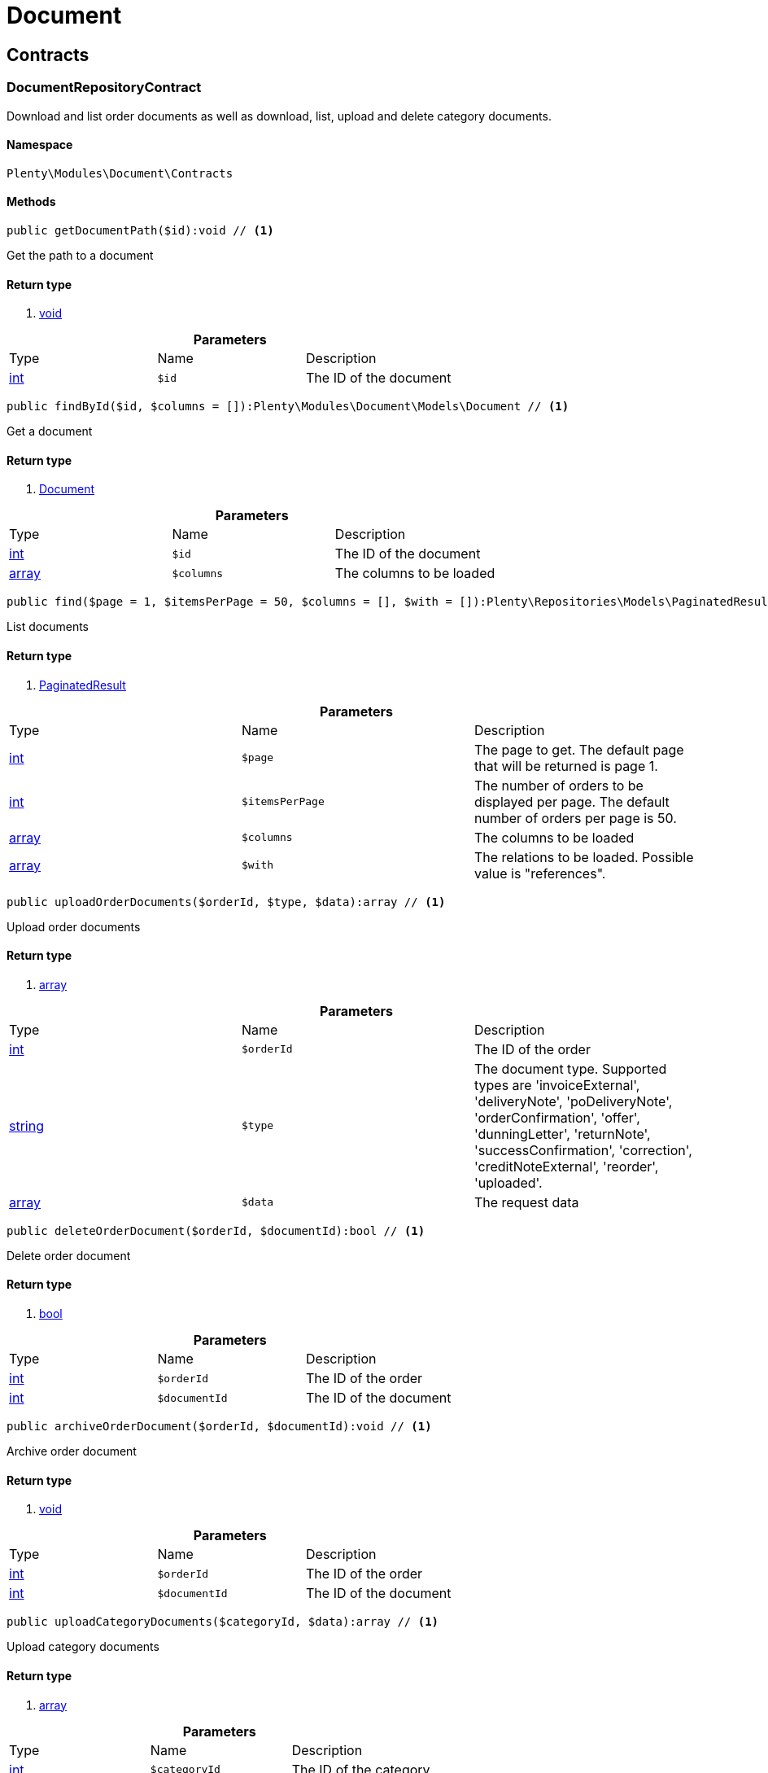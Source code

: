 :table-caption!:
:example-caption!:
:source-highlighter: prettify

[[document_document]]
= Document

[[document_document_contracts]]
==  Contracts
=== DocumentRepositoryContract

Download and list order documents as well as download, list, upload and delete category documents.


==== Namespace

`Plenty\Modules\Document\Contracts`






==== Methods

[source%nowrap, php]
----

public getDocumentPath($id):void // <1>

----


    
Get the path to a document


==== Return type
    
<1> link:miscellaneous#miscellaneous__void[void^]

    

.*Parameters*
|===
|Type |Name |Description
|link:http://php.net/int[int^]
a|`$id`
|The ID of the document
|===


[source%nowrap, php]
----

public findById($id, $columns = []):Plenty\Modules\Document\Models\Document // <1>

----


    
Get a document


==== Return type
    
<1> link:document#document_models_document[Document^]

    

.*Parameters*
|===
|Type |Name |Description
|link:http://php.net/int[int^]
a|`$id`
|The ID of the document

|link:http://php.net/array[array^]
a|`$columns`
|The columns to be loaded
|===


[source%nowrap, php]
----

public find($page = 1, $itemsPerPage = 50, $columns = [], $with = []):Plenty\Repositories\Models\PaginatedResult // <1>

----


    
List documents


==== Return type
    
<1> link:miscellaneous#miscellaneous_models_paginatedresult[PaginatedResult^]

    

.*Parameters*
|===
|Type |Name |Description
|link:http://php.net/int[int^]
a|`$page`
|The page to get. The default page that will be returned is page 1.

|link:http://php.net/int[int^]
a|`$itemsPerPage`
|The number of orders to be displayed per page. The default number of orders per page is 50.

|link:http://php.net/array[array^]
a|`$columns`
|The columns to be loaded

|link:http://php.net/array[array^]
a|`$with`
|The relations to be loaded. Possible value is "references".
|===


[source%nowrap, php]
----

public uploadOrderDocuments($orderId, $type, $data):array // <1>

----


    
Upload order documents


==== Return type
    
<1> link:http://php.net/array[array^]
    

.*Parameters*
|===
|Type |Name |Description
|link:http://php.net/int[int^]
a|`$orderId`
|The ID of the order

|link:http://php.net/string[string^]
a|`$type`
|The document type. Supported types are 'invoiceExternal', 'deliveryNote', 'poDeliveryNote', 'orderConfirmation', 'offer', 'dunningLetter', 'returnNote', 'successConfirmation', 'correction', 'creditNoteExternal', 'reorder', 'uploaded'.

|link:http://php.net/array[array^]
a|`$data`
|The request data
|===


[source%nowrap, php]
----

public deleteOrderDocument($orderId, $documentId):bool // <1>

----


    
Delete order document


==== Return type
    
<1> link:http://php.net/bool[bool^]
    

.*Parameters*
|===
|Type |Name |Description
|link:http://php.net/int[int^]
a|`$orderId`
|The ID of the order

|link:http://php.net/int[int^]
a|`$documentId`
|The ID of the document
|===


[source%nowrap, php]
----

public archiveOrderDocument($orderId, $documentId):void // <1>

----


    
Archive order document


==== Return type
    
<1> link:miscellaneous#miscellaneous__void[void^]

    

.*Parameters*
|===
|Type |Name |Description
|link:http://php.net/int[int^]
a|`$orderId`
|The ID of the order

|link:http://php.net/int[int^]
a|`$documentId`
|The ID of the document
|===


[source%nowrap, php]
----

public uploadCategoryDocuments($categoryId, $data):array // <1>

----


    
Upload category documents


==== Return type
    
<1> link:http://php.net/array[array^]
    

.*Parameters*
|===
|Type |Name |Description
|link:http://php.net/int[int^]
a|`$categoryId`
|The ID of the category

|link:http://php.net/array[array^]
a|`$data`
|The request data
|===


[source%nowrap, php]
----

public deleteCategoryDocument($categoryId, $documentId):bool // <1>

----


    
Delete a category document.


==== Return type
    
<1> link:http://php.net/bool[bool^]
    

.*Parameters*
|===
|Type |Name |Description
|link:http://php.net/int[int^]
a|`$categoryId`
|The ID of the category

|link:http://php.net/int[int^]
a|`$documentId`
|The ID of the document
|===


[source%nowrap, php]
----

public uploadOrderShippingPackageDocuments($packageId, $type, $document):array // <1>

----


    



==== Return type
    
<1> link:http://php.net/array[array^]
    

.*Parameters*
|===
|Type |Name |Description
|link:http://php.net/int[int^]
a|`$packageId`
|

|link:http://php.net/string[string^]
a|`$type`
|

|link:http://php.net/string[string^]
a|`$document`
|base64 encoded document
|===


[source%nowrap, php]
----

public findOrderShippingPackageDocuments($packageId, $type):array // <1>

----


    



==== Return type
    
<1> link:http://php.net/array[array^]
    

.*Parameters*
|===
|Type |Name |Description
|link:http://php.net/int[int^]
a|`$packageId`
|

|link:http://php.net/string[string^]
a|`$type`
|
|===


[source%nowrap, php]
----

public findCurrentOrderDocument($orderId, $type):Plenty\Modules\Document\Models\Document // <1>

----


    



==== Return type
    
<1> link:document#document_models_document[Document^]

    

.*Parameters*
|===
|Type |Name |Description
|link:http://php.net/int[int^]
a|`$orderId`
|

|link:http://php.net/string[string^]
a|`$type`
|
|===


[source%nowrap, php]
----

public findRecentOrderDocument($orderId, $type):Plenty\Modules\Document\Models\Document // <1>

----


    



==== Return type
    
<1> link:document#document_models_document[Document^]

    

.*Parameters*
|===
|Type |Name |Description
|link:http://php.net/int[int^]
a|`$orderId`
|

|link:http://php.net/string[string^]
a|`$type`
|
|===


[source%nowrap, php]
----

public deleteOrderShippingPackageDocuments($packageId):bool // <1>

----


    



==== Return type
    
<1> link:http://php.net/bool[bool^]
    

.*Parameters*
|===
|Type |Name |Description
|link:http://php.net/int[int^]
a|`$packageId`
|
|===


[source%nowrap, php]
----

public getDocumentStorageObject($key):void // <1>

----


    



==== Return type
    
<1> link:miscellaneous#miscellaneous__void[void^]

    

.*Parameters*
|===
|Type |Name |Description
|link:miscellaneous#miscellaneous__[^]

a|`$key`
|
|===


[source%nowrap, php]
----

public uploadOrderReturnsDocuments($returnsId, $document):Plenty\Modules\Document\Models\Document // <1>

----


    



==== Return type
    
<1> link:document#document_models_document[Document^]

    

.*Parameters*
|===
|Type |Name |Description
|link:http://php.net/int[int^]
a|`$returnsId`
|

|link:http://php.net/string[string^]
a|`$document`
|
|===


[source%nowrap, php]
----

public getOrderReturnsDocumentById($returnsId, $withLabel = false):Plenty\Modules\Document\Models\Document // <1>

----


    



==== Return type
    
<1> link:document#document_models_document[Document^]

    

.*Parameters*
|===
|Type |Name |Description
|link:http://php.net/int[int^]
a|`$returnsId`
|

|link:http://php.net/bool[bool^]
a|`$withLabel`
|
|===


[source%nowrap, php]
----

public generateOrderDocument($orderId, $type, $data):bool // <1>

----


    
Generate order document


==== Return type
    
<1> link:http://php.net/bool[bool^]
    

.*Parameters*
|===
|Type |Name |Description
|link:http://php.net/int[int^]
a|`$orderId`
|The ID of the order

|link:http://php.net/int[int^]
a|`$type`
|The document type

|link:http://php.net/array[array^]
a|`$data`
|The request data
|===


[source%nowrap, php]
----

public clearCriteria():void // <1>

----


    
Resets all Criteria filters by creating a new instance of the builder object.


==== Return type
    
<1> link:miscellaneous#miscellaneous__void[void^]

    

[source%nowrap, php]
----

public applyCriteriaFromFilters():void // <1>

----


    
Applies criteria classes to the current repository.


==== Return type
    
<1> link:miscellaneous#miscellaneous__void[void^]

    

[source%nowrap, php]
----

public setFilters($filters = []):void // <1>

----


    
Sets the filter array.


==== Return type
    
<1> link:miscellaneous#miscellaneous__void[void^]

    

.*Parameters*
|===
|Type |Name |Description
|link:http://php.net/array[array^]
a|`$filters`
|
|===


[source%nowrap, php]
----

public getFilters():void // <1>

----


    
Returns the filter array.


==== Return type
    
<1> link:miscellaneous#miscellaneous__void[void^]

    

[source%nowrap, php]
----

public getConditions():void // <1>

----


    
Returns a collection of parsed filters as Condition object


==== Return type
    
<1> link:miscellaneous#miscellaneous__void[void^]

    

[source%nowrap, php]
----

public clearFilters():void // <1>

----


    
Clears the filter array.


==== Return type
    
<1> link:miscellaneous#miscellaneous__void[void^]

    

[[document_document_models]]
==  Models
=== Document

The document model contains information about actual documents.


==== Namespace

`Plenty\Modules\Document\Models`





.Properties
|===
|Type |Name |Description

|link:http://php.net/int[int^]
    |id
    |The ID of the document
|link:http://php.net/string[string^]
    |type
    |The type of the document. The following types are available:
                           <ul>
    <li>admin</li>
    <li>blog</li>
 <li>category</li>
 <li>correction_document</li>
 <li>credit_note</li>
    <li>credit_note_external</li>
       <li>customer</li>
 <li>delivery_note</li>
    <li>dunning_letter</li>
       <li>ebics_hash</li>
    <li>facet</li>
    <li>invoice</li>
    <li>invoice_external</li>
                               <li>pos_invoice</li>
                               <li>pos_invoice_cancellation</li>
 <li>item</li>
 <li>multi_credit_note</li>
    <li>multi_invoice</li>
       <li>offer</li>
    <li>order_confirmation</li>
       <li>pickup_delivery</li>
    <li>receipt</li>
                               <li>refund_reversal</li>
    <li>reorder</li>
    <li>repair_bill</li>
    <li>return_note</li>
       <li>reversal_document</li>
       <li>settlement_report</li>
    <li>success_confirmation</li>
    <li>ticket</li>
    <li>webshop</li>
  <li>webshop_customer</li>
    <li>z_report</li>
    <li>shipping_label</li>
    <li>shipping_export_label</li>
    <li>returns_label</li>
                               <li>reversal_dunning_letter</l>
</ul>
|link:http://php.net/int[int^]
    |number
    |The document number
|link:http://php.net/string[string^]
    |numberWithPrefix
    |The document number with prefix
|link:http://php.net/string[string^]
    |path
    |The path to the document
|link:http://php.net/int[int^]
    |userId
    |The ID of the user
|link:http://php.net/string[string^]
    |source
    |The source where the document was generated. Possible sources are 'klarna', 'soap', 'admin', 'hitmeister', 'paypal' and 'rest'.
|link:http://php.net/string[string^]
    |displayDate
    |The date displayed on the document
|link:http://php.net/string[string^]
    |content
    |The base64 encodedcontent of the document.
|link:miscellaneous#miscellaneous__[^]

    |createdAt
    |The time the document was created
|link:miscellaneous#miscellaneous__[^]

    |updatedAt
    |The time the document was last updated
|link:miscellaneous#miscellaneous_support_collection[Collection^]

    |references
    |Collection of document references. The references available are:
<ul>
    <li>contacts</li>
    <li>orders</li>
    <li>webstores = refers to clients</li>
    <li>categories</li>
</ul>
|link:miscellaneous#miscellaneous_support_collection[Collection^]

    |contacts
    |Collection of contacts that are associated with the document
|link:miscellaneous#miscellaneous_support_collection[Collection^]

    |orders
    |Collection of orders that are associated with the document
|link:miscellaneous#miscellaneous_support_collection[Collection^]

    |webstores
    |Collection of webstores that are associated with the document
|link:miscellaneous#miscellaneous_support_collection[Collection^]

    |categories
    |Collection of categories that are associated with the document
|===


==== Methods

[source%nowrap, php]
----

public toArray()

----


    
Returns this model as an array.




=== DocumentReference

The document reference model. A document reference allows you to assign a document to other models.


==== Namespace

`Plenty\Modules\Document\Models`





.Properties
|===
|Type |Name |Description

|link:http://php.net/int[int^]
    |documentId
    |The ID of the document
|link:http://php.net/string[string^]
    |type
    |The reference type. The following reference types are available:
                            <ul>
    <li>blog</li>
                               <li>cash_register</li>
                               <li>category</li>
    <li>customer</li>
 <li>facet</li>
    <li>facet_value</li>
    <li>item</li>
 <li>multishop</li>
    <li>order</li>
    <li>reorder</li>
 <li>ticket</li>
                               <li>warehouse</li>
                               <li>order_shipping_package</li>
</ul>
|link:http://php.net/string[string^]
    |value
    |The reference value (e.g. the ID of another model)
|===


==== Methods

[source%nowrap, php]
----

public toArray()

----


    
Returns this model as an array.



